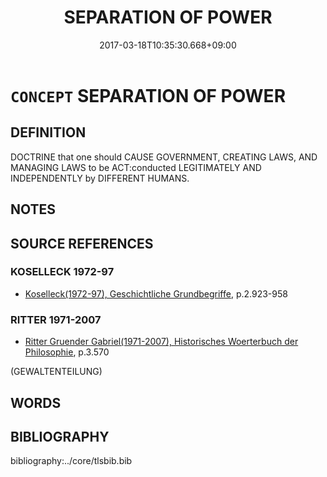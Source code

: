 # -*- mode: mandoku-tls-view -*-
#+TITLE: SEPARATION OF POWER
#+DATE: 2017-03-18T10:35:30.668+09:00        
#+STARTUP: content
* =CONCEPT= SEPARATION OF POWER
:PROPERTIES:
:CUSTOM_ID: uuid-890f1ddd-7ac9-44d4-8b90-3a726dbcdd87
:TR_ZH: 政權分離
:END:
** DEFINITION

DOCTRINE that one should CAUSE GOVERNMENT, CREATING LAWS, AND MANAGING LAWS to be ACT:conducted LEGITIMATELY AND INDEPENDENTLY by DIFFERENT HUMANS.

** NOTES

** SOURCE REFERENCES
*** KOSELLECK 1972-97
 - [[cite:KOSELLECK-1972-97][Koselleck(1972-97), Geschichtliche Grundbegriffe]], p.2.923-958

*** RITTER 1971-2007
 - [[cite:RITTER-1971-2007][Ritter Gruender Gabriel(1971-2007), Historisches Woerterbuch der Philosophie]], p.3.570
 (GEWALTENTEILUNG)
** WORDS
   :PROPERTIES:
   :VISIBILITY: children
   :END:
** BIBLIOGRAPHY
bibliography:../core/tlsbib.bib
